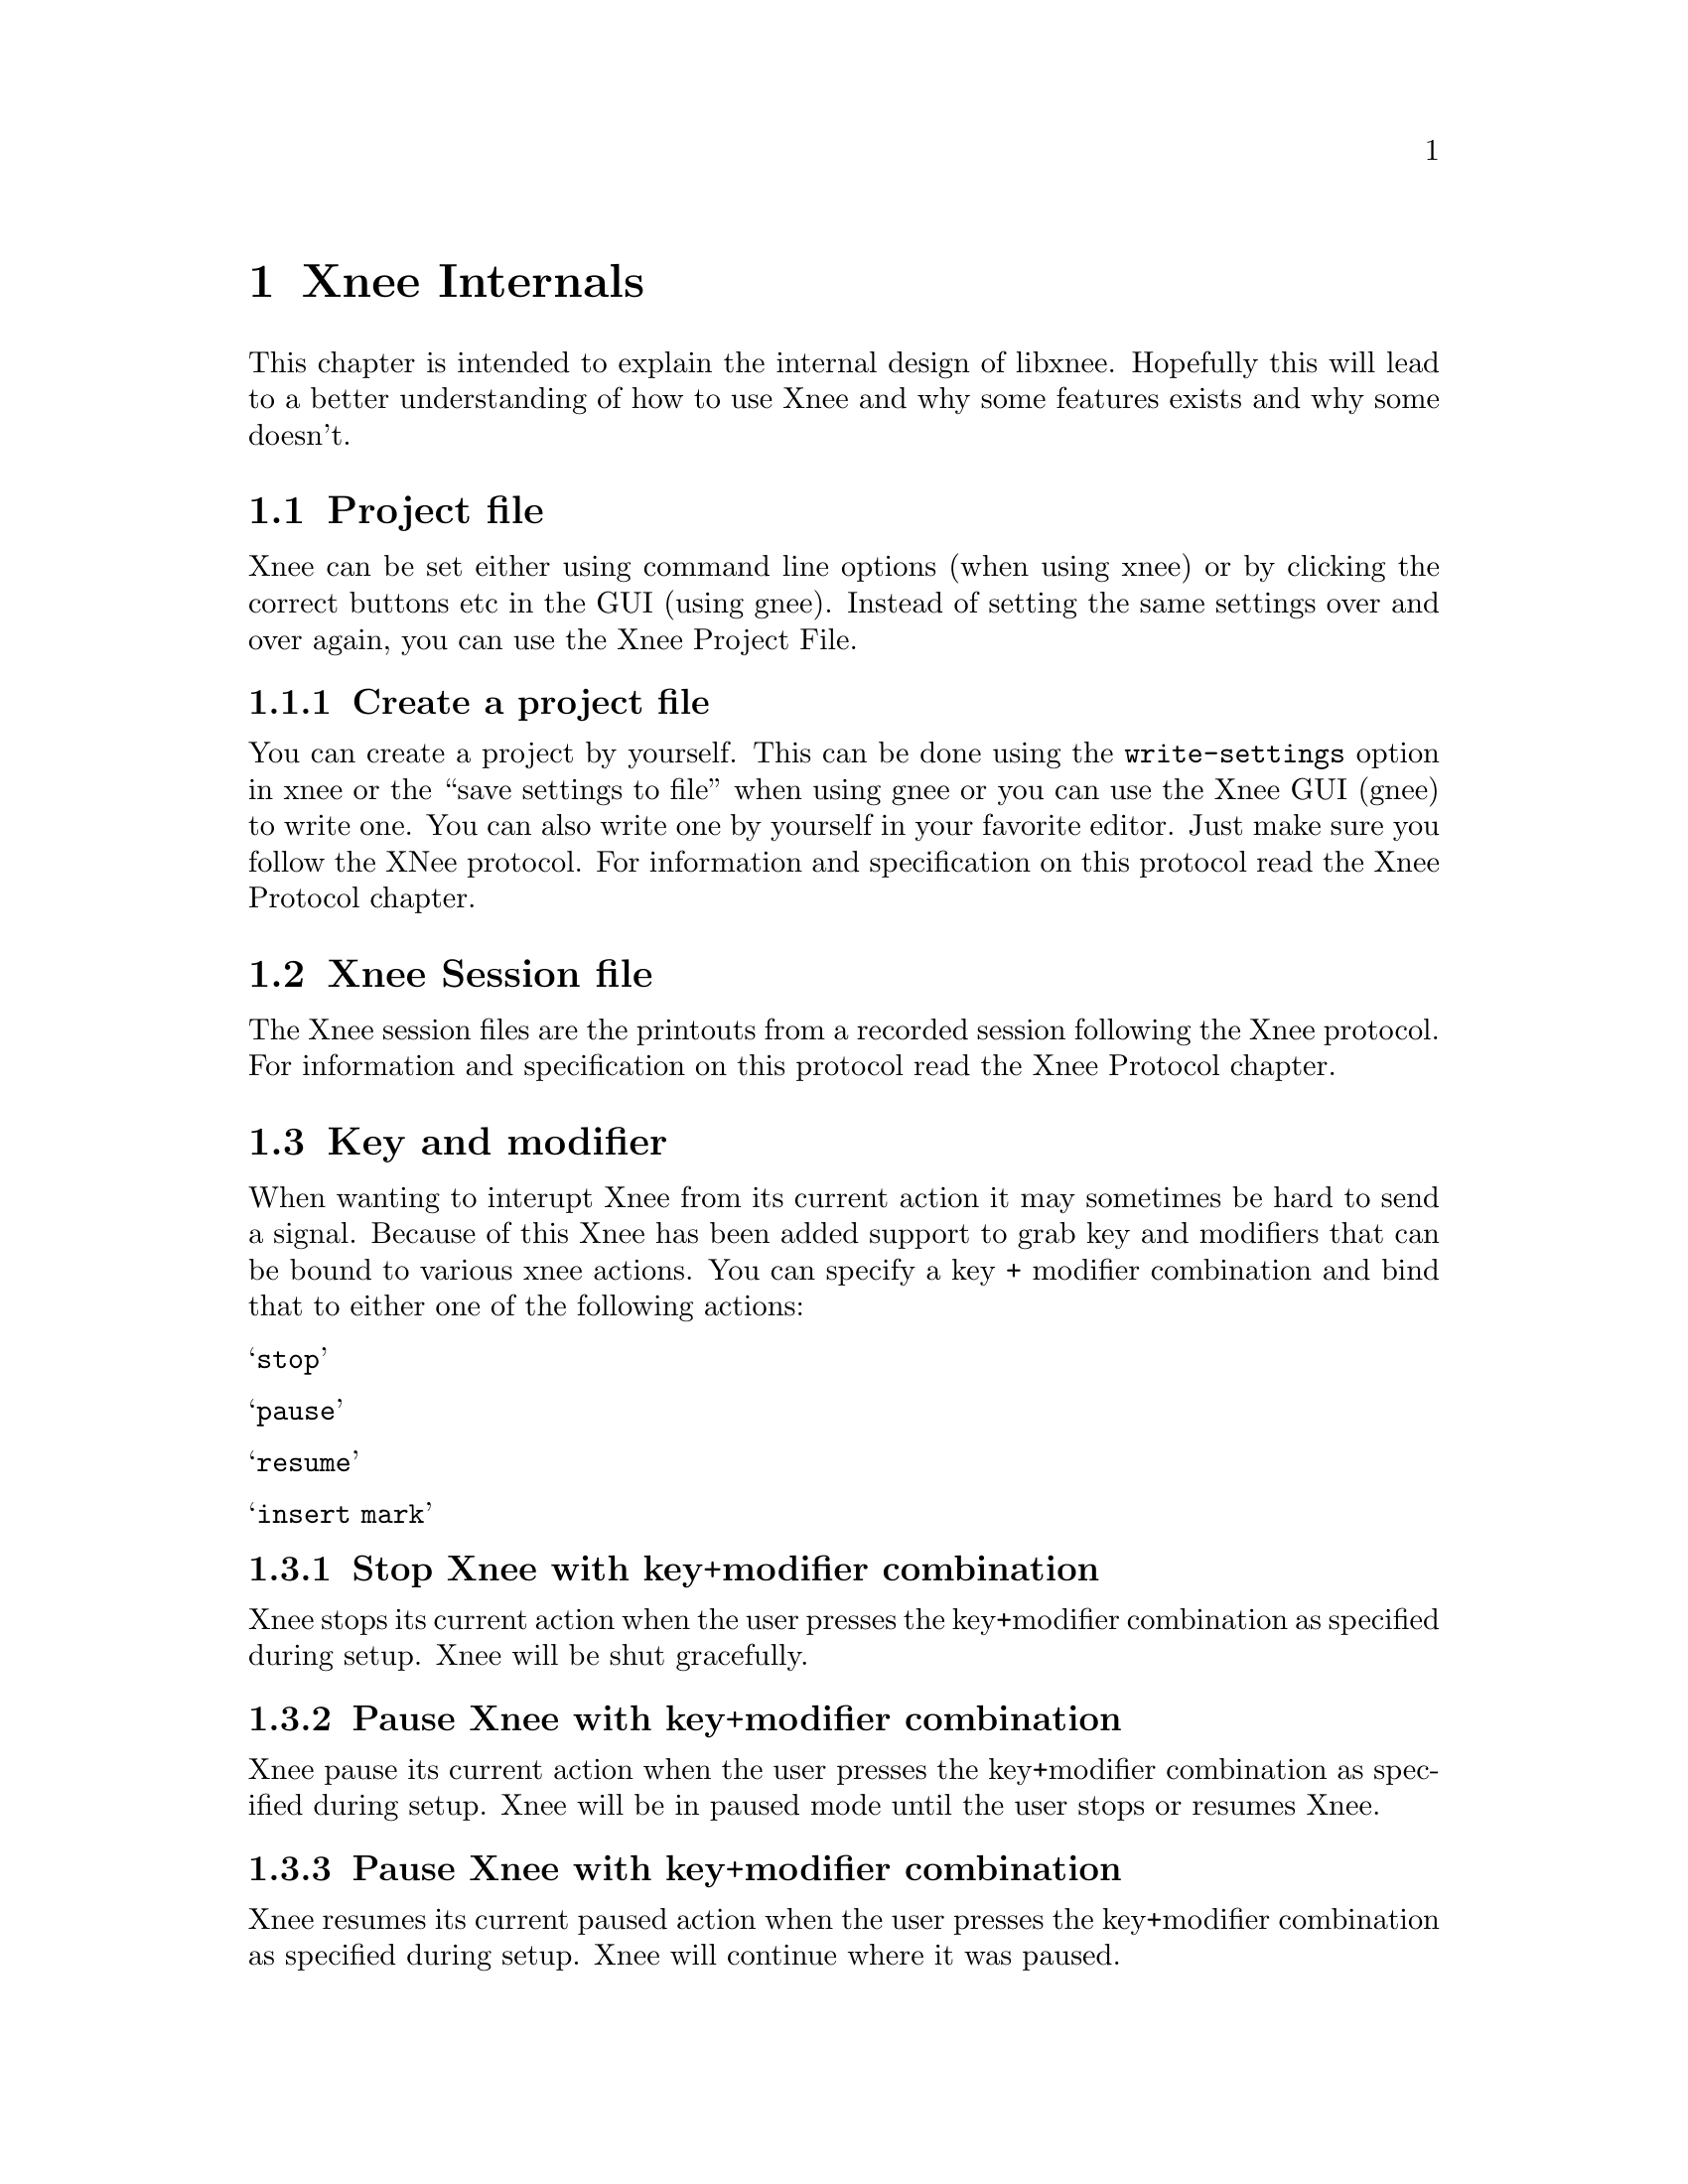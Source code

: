 @node Internals, Requirements, Protocol, top

@chapter Xnee Internals
@cindex  Xnee Internals
This chapter is intended to explain the internal design of libxnee. 
Hopefully this will lead to a better understanding of how to use Xnee
and why some features exists and why some doesn't. 


@section Project file
@cindex  Project file
Xnee can be set either using command line options (when using xnee) or by
clicking the correct buttons etc in the GUI (using gnee). Instead of setting 
the same settings over and over again, you can use the Xnee Project File. 


@subsection  Create a project file
@cindex      Create a project file
You can create a project by yourself. This can be done using 
the @code{write-settings} option in xnee or the ``save settings to file'' 
when using gnee or you can use the Xnee GUI (gnee) to write one.
You can also
write one by yourself in your favorite editor. Just make sure you follow the XNee protocol. For information and specification on this protocol read the Xnee Protocol chapter.




@section Xnee Session file
@cindex  Session file
The Xnee session files are the printouts from a recorded session following the Xnee protocol. For information and specification on this protocol read the Xnee Protocol chapter.




@section Key and modifier
@cindex  Key and modifier
When wanting to interupt Xnee from its current action it may sometimes be hard to 
send a signal. Because of this Xnee has been added support to grab key and modifiers
that can be bound to various xnee actions. You can specify a key + modifier 
combination and bind that to either one of the following actions:
@table @samp
@item  stop
@item  pause
@item  resume
@item  insert mark
@end table

@subsection  Stop Xnee with key+modifier combination
@cindex      Stop Xnee with key+modifier combination
Xnee stops its current action when the user presses the key+modifier
combination as specified during setup. Xnee will be shut gracefully.

@subsection  Pause Xnee with key+modifier combination
@cindex      Pause Xnee with key+modifier combination
Xnee pause its current action when the user presses the key+modifier
combination as specified during setup. Xnee will be in paused mode until
the user stops or resumes Xnee.

@subsection  Pause Xnee with key+modifier combination
@cindex      Pause Xnee with key+modifier combination
Xnee resumes its current paused action when the user presses the key+modifier
combination as specified during setup. Xnee will continue where it was
paused.

@subsection  Insert marks Xnee with key+modifier combination
@cindex      Insert marks Xnee with key+modifier combination
When the user presses the key+modifier combination as specified during setup Xnee will 
print a mark in the session file containing a time stamp. This feature is intended be used
when you want to mark an interresting time/event during recording. 
After recording has finished you can add Xnee scripting calls to Xnee which will be 
interpreted and executed as if they were recorded.


@subsection  Stop key and modifier syntax
@cindex      Stop key and modifier syntax
Setting stop key and modifier is done using the @code{--stop-key} option.
@example
@code{xnee --record --mouse --stop-key Control,e}
@end example
This will make Xnee stop its current action when the user presses Control and e.

@subsection  Pause key and modifier syntax
@cindex      Pause key and modifier syntax
Setting pause key and modifier is done using the @code{--pause-key} option.
@example
@code{xnee --record --mouse --pause-key Control,p}
@end example
This will make Xnee pause its current action when the user presses Control and p.

@subsection  Resume key and modifier syntax
@cindex      Resume key and modifier syntax
Setting stop resume and modifier is done using the @code{--resume-key} option.
@example
@code{xnee --record --mouse --resume-key Control,r}
@end example
This will make Xnee resume its paused action when the user presses Control and r.


@subsection  Insert key and modifier syntax
@cindex      Insert key and modifier syntax
Setting insert key and modifier is done using the @code{--insert-key} option.
@example
@code{xnee --record --mouse --insert-key Control,i}
@end example
This will make Xnee insert a mark in the session file when the user presses Control and i.



@subsection  Key syntax
@cindex      Key syntax
You can set the key by entering one character or the keycode for the 
character you wish to use. 

@subsection  Modifier syntax
@cindex      Modifier syntax

Modifiers can be set to a '+' separated list of any of the following.
@table @samp
@item  Shift or Shift
        Modifier is set to the Shift key
@item  LockMask or Lock
        Modifier is set to the Lock key
@item  Control or ctrl
        Modifier is set to the Control key
@item  Mod1Mask or m1m
        Modifier is set to 
@item  Mod2Mask or m2m
        Modifier is set to 
@item  Mod3Mask or m3m
        Modifier is set to 
@item  Mod4Mask or m4m
        Modifier is set to 
@item  Mod5Mask or m5m
        Modifier is set to 
@item  Alt_L
        Modifier is set to Alt_L
@item  Alt_L
        Modifier is set to Alt_R
@item  Alt 
        Modifier is set to be any of Alt_L and Alt_R
@item  Shift_R
        Modifier is set to Shift_R
@item  Shift_L
        Modifier is set to Shift_L
@item  Shift
        Modifier is set to be any of Shift_L and Shift_R
@item  Control_R
        Modifier is set to Control_R
@item  Control_L
        Modifier is set to Control_L
@item  Control
        Modifier is set to be any of Control_L and Control_R
@item  Scroll
        Modifier is set Scroll
@item  Caps_Lock
        Modifier is set Caps Lock
@item  AnyModifier or any
        Modifier is set to any of the modifier
@item  none or 0
        No modifier is used
@end table

You can also specify the keycode for the modifier you wish to use

@section Modifier+key examples
@cindex  Modifier+key  examples

If you want to set the modifier to be a combination of Control, Alt and Shift you
spearate them with a @code{+} sign.
@example
@code{Control+Alt+Shift}
@end example

If you want to make Xnee stop when pressing the above modifier combination and the key
y, you type 
@example
@code{--stop-key Control+Alt+Shift,y} 
@end example



@section Synchronisation
@cindex Synchronisation
We will try to go through the basics of how Xnee implememnts synchronisation and 
try to tell you, by using examples, why synhronisation is important.

@subsection Why synchronise
@cindex why synchronise

To understand why synchronisation during replay is needed an example is given. 

In this example only mouse and keyboard events are recorded. Think of a session with a web browser. 

During record the following is done:
@itemize @bullet
@item	Start galeon (or another web browser) via the GNOME panel
@item	Press Ctrl-O which pops up a window
@item   Press the left button in the textfield of the popup window
@item   Enter the URL you want to enter (e.g @url{http://www.gnu.org})
@item   Click on the OK button 
@item   Then click on another URL (e.g GNU Documentation)
@item   Then click on another URL (e.g On-Line Documentation)
@end itemize

When replaying this session it is often to synchronise the recorded session with what's happening "right now" on the display since sometimes (or rather always) there can be different response times from the same URL. 

During replay the following is done:
@itemize @bullet
@item   Galeon is started
@item   Ctrl-O is typed which pops up a window
@item   Press the left button in the textfield of the popup window
@item   Enter the URL you want to enter (e.g @url{http://www.gnu.org})
@item   Clock on the OK button 
@item      ... due to an enormous amount of visitors the GNU web server can't respond as quick as it did when recording. So when the next thing happens
@item   Then click on another URL (e.g GNU Documentation)
@item      ... the page hasn't been loaded and when the next event is replayed
@item   Then click on another URL (e.g On-Line Documentation)
@item      ... the link isn't there and we're really out of sync with the recorded session
@end itemize


@subsection How to synchronise
@cindex how to synchronise
Instead we could record some more data than just the mouse and keyboard events. 

During record the following is done:
@itemize @bullet
@item	Start galeon (or another web browser) via the GNOME panel
@item   Record some X data that tells us that a window have been created
@item	Press Ctrl-O which pops up a window
@item   Record some X data that tells us that a window have been created
@item   Press the left button in the textfield of the popup window
@item   Enter the URL you want to enter (e.g @url{http://www.gnu.org})
@item   Clock on the OK button 
@item   Record some X data that tells us that a window have been destroyed
@item   Then click on another URL (e.g GNU Documentation)
@item   Record some X data that tells us that a some text has been displayed in a window
@item   Then click on another URL (e.g On-Line Documentation)
@item   Record some X data that tells us that a some text has been displayed in a window
@end itemize
The non-mouse-or-keyboard events recorded (window created & text displayed) are record for synchronisation purposes.

During replay the following is done:
@itemize @bullet
@item	Start galeon (or another web browser) via the GNOME panel
@item   wait for: the recorded X data to be sent again
@item	Press Ctrl-O which pops up a window
@item   wait for: the recorded X data to be sent again
@item   Press the left button in the textfield of the popup window
@item   Enter the URL you want to enter (e.g @url{http://www.gnu.org})
@item   Clock on the OK button 
@item   wait for: the recorded X data to be sent again
@item   Then click on another URL (e.g GNU Documentation)
@item   wait for: the recorded X data to be sent again
@item   Then click on another URL (e.g On-Line Documentation)
@item   wait for: the recorded X data to be sent again
@end itemize



@subsection Synchronisation is needed
So by recording more data than just the events to be replayed we can synchornise what was recorded with what is going on when replaying. But the data has to be choosen with respect to that the data:
@itemize @bullet
@item    differs from different sessions (Gimp and Xterm are really different)
@item    slows down the replay session if there are too many
@item    is hard to choose since the X protocol is rich
@item    differs (comparing record and replaying)
@item    can have different ordering (comparing record and replaying)
@end itemize

@subsection Different data for different kind of sessions
If we record an xterm session with all data being recorded and compare that to a recorded GIMP session with all data being recordr we can see that the data to use as synchronisation data differs. AS an example there aren't so many windows created/destryed during an xterm session.

The solve to the the problem of finding out what data to use as synchronisation data one can:
@itemize @bullet
@item   use the project files delivered with Xnee
@item   analyse the application (using Xnee's  @code{--human-printouts} option) and do some "trial and error"
@end itemize


@subsection Slow replay session due to too many synchronise data 
The synchronisation itself doesn't take much time but there are timeouts that makes Xnee paues for a short while (see above). If there are many such timeouts it will lead to a slow or shaky replaying session.

@subsection X protocol is rich and asynchronous
For an end user (with no X expertise) it is hard to read the X protocol specification and make assumptions on what data to use.

@subsection Different data sent 
Even if one starts up a machine from scratch (reboot) when recording and from scratch when replaying there is no guarantee that the data is sent in the same order or that exactly the same amount of data is sent.


@subsection Buffers and timeouts
To enable synchronisation Xnee buffers data:
@itemize @bullet
@item    that was read in the session file but hasn't been sent during replay
@item    that was sent during replay but hasn't been seen in the session
         file being replayed
@end itemize
For every data read from session file (during replay) that isn't replayable 
(i e device event) Xnee stores the data in a buffer. Xnee also stores the
data sent from the X server during playback. The data received from the server
make the buffer entry for that specific data be decremented. If, on the other 
hand, the same data was read from file the buffer entry for that data is 
incremented.
Before replaying any replayable event Xnee makes sure it is in sync. If Xnee 
is in sync the replaying 
continues. If Xnee is out of sync it will look for its thresholds and see
if it is inside a user specified range. There are three thresholds:
@itemize @bullet
@item    @b{positive maximum}  nr data read from session file
@item    @b{negative minimum}  nr of data sent from X server
@item    @b{absolute total maximum} sum of the absolute values above
@end itemize
If Xnee read one data from file (e.g the event MapNotify) Xnee checks if the 
buffer entry for the specific data is bigger than the positive maximum value
(after having incremented the buffer value). 

If Xnee receives one data from the X server (e.g the event MapNotify) it 
checks if the  buffer entry for the specific data is bigger than the 
negative minimum value (after having decremented the buffer value). 

Xnee also checks if the absolute sum of the diferences for every entry
in the buffer is higher the a total threshold.

If Xnee is getting out of sync it slows down the speed a bit and tries to 
continue. However after a while it may happen that Xnee considers that it
no use to continue since we are too much out of sync.
@*
Xnee compensates for the delay during replay that is caused when being out of 
sync.
@*
It is possible to tweak the thresholds using the @code{--maximum-threshold},
@code{--negative-threshold} and @code{--total-diff-threshold} options. Is is
also possible to turn off synchronisation completely using the @code{--no-sync}
option.

